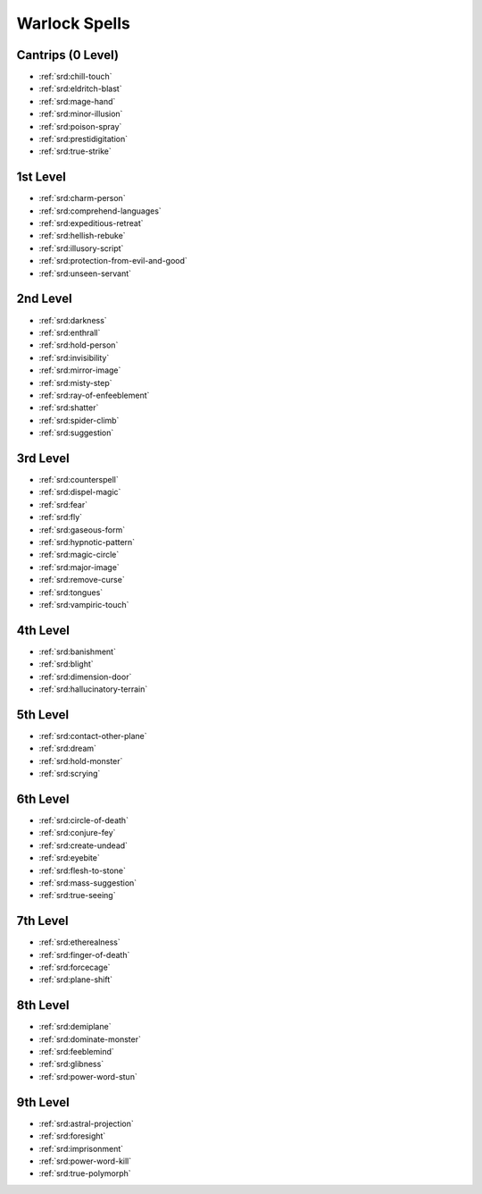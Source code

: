 
.. _srd:warlock-spells:

Warlock Spells
--------------

Cantrips (0 Level)
~~~~~~~~~~~~~~~~~~

- :ref:`srd:chill-touch`
- :ref:`srd:eldritch-blast`
- :ref:`srd:mage-hand`
- :ref:`srd:minor-illusion`
- :ref:`srd:poison-spray`
- :ref:`srd:prestidigitation`
- :ref:`srd:true-strike`

1st Level
~~~~~~~~~

- :ref:`srd:charm-person`
- :ref:`srd:comprehend-languages`
- :ref:`srd:expeditious-retreat`
- :ref:`srd:hellish-rebuke`
- :ref:`srd:illusory-script`
- :ref:`srd:protection-from-evil-and-good`
- :ref:`srd:unseen-servant`

2nd Level
~~~~~~~~~

- :ref:`srd:darkness`
- :ref:`srd:enthrall`
- :ref:`srd:hold-person`
- :ref:`srd:invisibility`
- :ref:`srd:mirror-image`
- :ref:`srd:misty-step`
- :ref:`srd:ray-of-enfeeblement`
- :ref:`srd:shatter`
- :ref:`srd:spider-climb`
- :ref:`srd:suggestion`

3rd Level
~~~~~~~~~

- :ref:`srd:counterspell`
- :ref:`srd:dispel-magic`
- :ref:`srd:fear`
- :ref:`srd:fly`
- :ref:`srd:gaseous-form`
- :ref:`srd:hypnotic-pattern`
- :ref:`srd:magic-circle`
- :ref:`srd:major-image`
- :ref:`srd:remove-curse`
- :ref:`srd:tongues`
- :ref:`srd:vampiric-touch`

4th Level
~~~~~~~~~

- :ref:`srd:banishment`
- :ref:`srd:blight`
- :ref:`srd:dimension-door`
- :ref:`srd:hallucinatory-terrain`

5th Level
~~~~~~~~~

- :ref:`srd:contact-other-plane`
- :ref:`srd:dream`
- :ref:`srd:hold-monster`
- :ref:`srd:scrying`

6th Level
~~~~~~~~~

- :ref:`srd:circle-of-death`
- :ref:`srd:conjure-fey`
- :ref:`srd:create-undead`
- :ref:`srd:eyebite`
- :ref:`srd:flesh-to-stone`
- :ref:`srd:mass-suggestion`
- :ref:`srd:true-seeing`

7th Level
~~~~~~~~~

- :ref:`srd:etherealness`
- :ref:`srd:finger-of-death`
- :ref:`srd:forcecage`
- :ref:`srd:plane-shift`

8th Level
~~~~~~~~~

- :ref:`srd:demiplane`
- :ref:`srd:dominate-monster`
- :ref:`srd:feeblemind`
- :ref:`srd:glibness`
- :ref:`srd:power-word-stun`

9th Level
~~~~~~~~~

- :ref:`srd:astral-projection`
- :ref:`srd:foresight`
- :ref:`srd:imprisonment`
- :ref:`srd:power-word-kill`
- :ref:`srd:true-polymorph`
